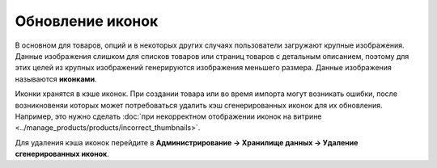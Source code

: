 *****************
Обновление иконок
*****************

В основном для товаров, опций и в некоторых других случаях пользователи загружают крупные изображения. Данные изображения слишком для списков товаров или страниц товаров с детальным описанием, поэтому для этих целей из крупных изображений генерируются изображения меньшего размера. Данные изображения называются **иконками**.

Иконки хранятся в кэше иконок. При создании товара или во время импорта могут возникать ошибки, после возникновеняи которых может потребоваться удалить кэш сгенерированных иконок для их обновления. Например, это нужно сделать :doc:`при некорректном отображении иконок на витрине <../manage_products/products/incorrect_thumbnails>`.

Для удаления кэша иконок перейдите в **Администрирование → Хранилище данных → Удаление сгенерированных иконок**.
